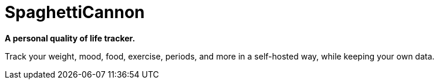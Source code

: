= SpaghettiCannon

**A personal quality of life tracker.**

Track your weight, mood, food, exercise, periods, and more in a self-hosted way, while keeping your own data.
